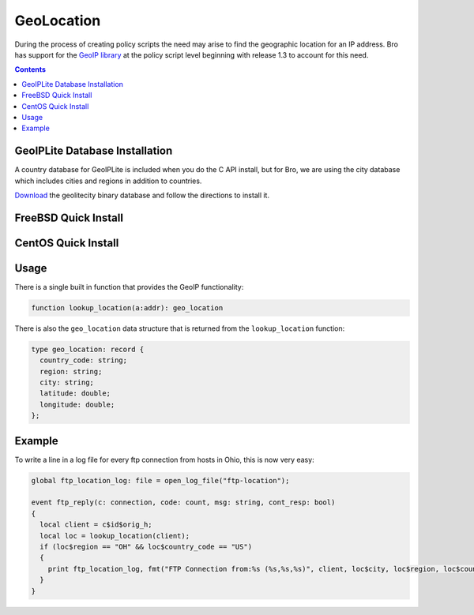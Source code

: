 
===========
GeoLocation
===========

.. class:: opening

    During the process of creating policy scripts the need may arise
    to find the geographic location for an IP address. Bro has support
    for the `GeoIP library <http://www.maxmind.com/app/c>`__ at the
    policy script level beginning with release 1.3 to account for this
    need.

.. contents::

GeoIPLite Database Installation
------------------------------------

A country database for GeoIPLite is included when you do the C API
install, but for Bro, we are using the city database which includes
cities and regions in addition to countries.

`Download <http://www.maxmind.com/app/geolitecity>`__ the geolitecity
binary database and follow the directions to install it.

FreeBSD Quick Install
---------------------

.. console::

    pkg_add -r GeoIP
    wget http://geolite.maxmind.com/download/geoip/database/GeoLiteCity.dat.gz
    gunzip GeoLiteCity.dat.gz
    mv GeoLiteCity.dat /usr/local/share/GeoIP/GeoIPCity.dat
    
    # Set your environment correctly before running Bro's configure script
    export CFLAGS=-I/usr/local/include
    export LDFLAGS=-L/usr/local/lib


CentOS Quick Install
--------------------

.. console::

    yum install GeoIP-devel
    
    wget http://geolite.maxmind.com/download/geoip/database/GeoLiteCity.dat.gz
    gunzip GeoLiteCity.dat.gz
    mkdir -p /var/lib/GeoIP/
    mv GeoLiteCity.dat /var/lib/GeoIP/GeoIPCity.dat
    
    # Set your environment correctly before running Bro's configure script
    export CFLAGS=-I/usr/local/include
    export LDFLAGS=-L/usr/local/lib


Usage
-----

There is a single built in function that provides the GeoIP
functionality:

.. code:: bro

    function lookup_location(a:addr): geo_location

There is also the ``geo_location`` data structure that is returned
from the ``lookup_location`` function:

.. code:: bro

    type geo_location: record {
      country_code: string;
      region: string;
      city: string;
      latitude: double;
      longitude: double;
    };


Example
-------

To write a line in a log file for every ftp connection from hosts in
Ohio, this is now very easy:

.. code:: bro

    global ftp_location_log: file = open_log_file("ftp-location");
    
    event ftp_reply(c: connection, code: count, msg: string, cont_resp: bool)
    {
      local client = c$id$orig_h;
      local loc = lookup_location(client);
      if (loc$region == "OH" && loc$country_code == "US")
      {
        print ftp_location_log, fmt("FTP Connection from:%s (%s,%s,%s)", client, loc$city, loc$region, loc$country_code); 
      }
    }


